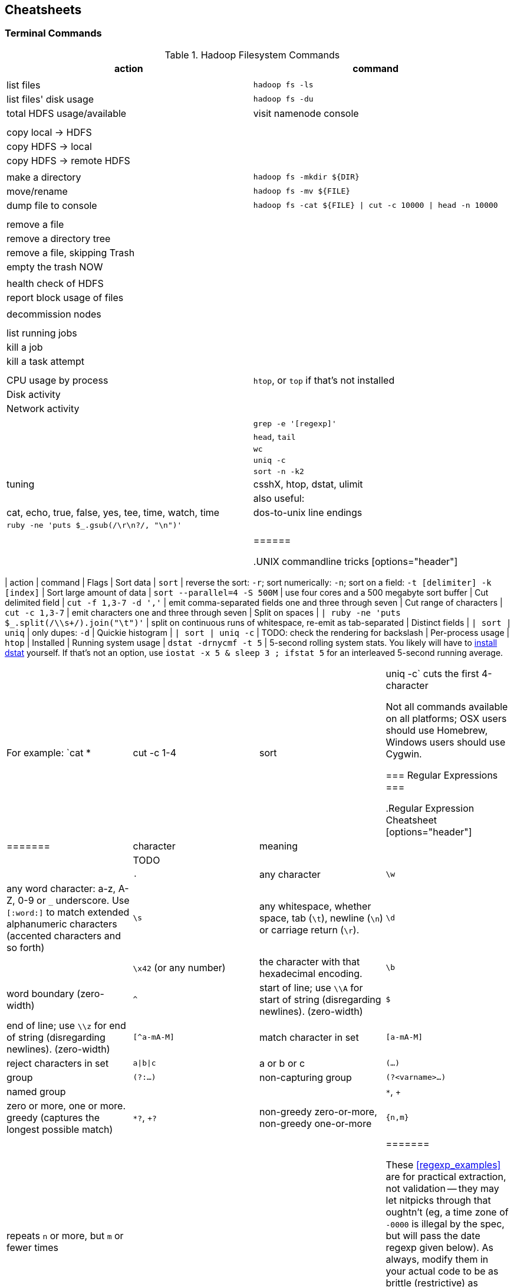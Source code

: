 == Cheatsheets ==

=== Terminal Commands ===

[[hadoop_filesystem_commands]]
.Hadoop Filesystem Commands
[options="header"]
|=======
| action			| command
|				|
| list files			| `hadoop fs -ls`
| list files' disk usage	| `hadoop fs -du`
| total HDFS usage/available	| visit namenode console
|				|
|				|
| copy local -> HDFS		|
| copy HDFS -> local		|
| copy HDFS -> remote HDFS	|
|				|
| make a directory		| `hadoop fs -mkdir ${DIR}`
| move/rename			| `hadoop fs -mv ${FILE}`
| dump file to console		| `hadoop fs -cat ${FILE} \| cut -c 10000 \| head -n 10000`
|				|
|				|
| remove a file			|
| remove a directory tree	|
| remove a file, skipping Trash	|
| empty the trash NOW		|
|				|
| health check of HDFS		|
| report block usage of files	|
|				|
| decommission nodes		|
|				|
|				|
| list running jobs		|
| kill a job			|
| kill a task attempt		|
|				|
|				|
| CPU usage by process		| `htop`, or `top` if that's not installed
| Disk activity			|
| Network activity		|
|				|
|				| `grep -e '[regexp]'`
|				| `head`, `tail`
|				| `wc`
|				| `uniq -c`
|				| `sort -n -k2`
| tuning                        | csshX, htop, dstat, ulimit
|
| also useful:                  | cat, echo, true, false, yes, tee, time, watch, time
| dos-to-unix line endings	| `ruby -ne 'puts $_.gsub(/\r\n?/, "\n")'`
|				|
|				|
|======

[[commandline_tricks]]
.UNIX commandline tricks
[options="header"]
|=======
| action			| command             		| Flags
| Sort data                     | `sort`              		| reverse the sort: `-r`; sort numerically: `-n`; sort on a field: `-t [delimiter] -k [index]` 
| Sort large amount of data     | `sort --parallel=4 -S 500M` 	| use four cores and a 500 megabyte sort buffer
| Cut delimited field           | `cut -f 1,3-7 -d ','`   	| emit comma-separated fields one and three through seven
| Cut range of characters       | `cut -c 1,3-7`          	| emit characters one and three through seven
| Split on spaces               | `| ruby -ne 'puts $_.split(/\\s+/).join("\t")'` | split on continuous runs of whitespace, re-emit as tab-separated
| Distinct fields               | `| sort | uniq`      		| only dupes: `-d`
| Quickie histogram             | `| sort | uniq -c`   		| TODO: check the rendering for backslash
| Per-process usage             | `htop`                        | Installed 
| Running system usage          | `dstat -drnycmf -t 5`  	| 5-second rolling system stats. You likely will have to http://dag.wieers.com/home-made/dstat/[install dstat] yourself. If that's not an option, use `iostat -x 5 & sleep 3 ; ifstat 5` for an interleaved 5-second running average.
|======

For example: `cat * | cut -c 1-4 | sort | uniq -c` cuts the first 4-character

Not all commands available on all platforms; OSX users should use Homebrew, Windows users should use Cygwin.

=== Regular Expressions ===


[[regexp_cheatsheet]]
.Regular Expression Cheatsheet
[options="header"]
|=======
| character			| meaning
|				|
| TODO				|
|				|
| `.`				| any character
| `\w`				| any word character: a-z, A-Z, 0-9 or `_` underscore. Use `[:word:]` to match extended alphanumeric characters (accented characters and so forth)
| `\s`				| any whitespace, whether space, tab (`\t`), newline (`\n`) or carriage return (`\r`).
| `\d`				| 
| `\x42` (or any number)	| the character with that hexadecimal encoding. 
| `\b`				| word boundary (zero-width)
| `^`				| start of line; use `\\A` for start of string (disregarding newlines). (zero-width)
| `$`				| end of line; use `\\z` for end of string (disregarding newlines). (zero-width)
| `[^a-mA-M]`			| match character in set
| `[a-mA-M]`			| reject characters in set
| `a\|b\|c`			| a or b or c
| `(...)`			| group
| `(?:...)`			| non-capturing group
| `(?<varname>...)`		| named group
|				|
| `*`, `+`			| zero or more, one or more. greedy (captures the longest possible match)
| `*?`, `+?`			| non-greedy zero-or-more, non-greedy one-or-more
| `{n,m}`			| repeats `n` or more, but `m` or fewer times
|				|
|=======

These <<regexp_examples>> are for practical extraction, not validation -- they may let nitpicks through that oughtn't (eg, a time zone of `-0000` is illegal by the spec, but will pass the date regexp given below). As always, modify them in your actual code to be as brittle (restrictive) as reasonable.

[[regexp_examples]]
.Example Regular Expressions
[options="header"]
|=======
| intent			| Regular Expression    				| Comment
| Double-quoted string		| `%r{"((?:\\.|[^\"])*)"}`  		        	| all backslash-escaped character, or non-quotes, up to first quote
| Decimal number with sign	| `%r{([\-\+\d]+\.\d+)}`                            	| optional sign; digits-dot-digits
| Floating-point number 	| `%r{([\+\-]?\d+\.\d+(?:[eE][\+\-]?\d+)?)}`       	| optional sign; digits-dot-digits; optional exponent
| ISO date               	| `%r{\b(\d\d\d\d)-(\d\d)-(\d\d)T(\d\d):(\d\d):(\d\d)([\+\-]\d\d:?\d\d|[\+\-]\d\d|Z)\b}`	| groups give year, month, day, hour, minute, second and time zone respectively.
|=======



Ascii table:

	"\x00"	\c	 	 
	"\x01"	\c	 	 
	"\x02"	\c	 	 
	"\x03"	\c	 	 
	"\x04"	\c	 	 
	"\x05"	\c	 	 
	"\x06"	\c	 	 
	"\a"	\c	 	 
	"\b"	\c	 	 
	"\t"	\c	 	\s
	"\n"	\c	 	\s
	"\v"	\c	 	\s
	"\f"	\c	 	\s
	"\r"	\c	 	\s
	"\x0E"	\c	 	 
	"\x0F"	\c	 	 
	"\x10"	\c	 	 
	"\x11"	\c	 	 
	"\x12"	\c	 	 
	"\x13"	\c	 	 
	"\x14"	\c	 	 
	"\x15"	\c	 	 
	"\x16"	\c	 	 
	"\x17"	\c	 	 
	"\x18"	\c	 	 
	"\x19"	\c	 	 
	"\x1A"	\c	 	 
	"\e"	\c	 	 
	"\x1C"	\c	 	 
	"\x1D"	\c	 	 
	"\x1E"	\c	 	 
	"\x1F"	\c	 	 
	" "	 	 	\s
	"!"	 	 	 
	"\""	 	 	 
	"#"	 	 	 
	"$"	 	 	 
	"%"	 	 	 
	"&"	 	 	 
	"'"	 	 	 
	"("	 	 	 
	")"	 	 	 
	"*"	 	 	 
	"+"	 	 	 
	","	 	 	 
	"-"	 	 	 
	"."	 	 	 
	"/"	 	 	 
	"0"	 	\w	 
	"1"	 	\w	 
	"2"	 	\w	 
	"3"	 	\w	 
	"4"	 	\w	 
	"5"	 	\w	 
	"6"	 	\w	 
	"7"	 	\w	 
	"8"	 	\w	 
	"9"	 	\w	 
	":"	 	 	 
	";"	 	 	 
	"<"	 	 	 
	"="	 	 	 
	">"	 	 	 
	"?"	 	 	 
	"@"	 	 	 
	"A"	 	\w	 
	"B"	 	\w	 
	"C"	 	\w	 
	"D"	 	\w	 
	"E"	 	\w	 
	"F"	 	\w	 
	"G"	 	\w	 
	"H"	 	\w	 
	"I"	 	\w	 
	"J"	 	\w	 
	"K"	 	\w	 
	"L"	 	\w	 
	"M"	 	\w	 
	"N"	 	\w	 
	"O"	 	\w	 
	"P"	 	\w	 
	"Q"	 	\w	 
	"R"	 	\w	 
	"S"	 	\w	 
	"T"	 	\w	 
	"U"	 	\w	 
	"V"	 	\w	 
	"W"	 	\w	 
	"X"	 	\w	 
	"Y"	 	\w	 
	"Z"	 	\w	 
	"["	 	 	 
	"\\"	 	 	 
	"]"	 	 	 
	"^"	 	 	 
	"_"	 	\w	 
	"`"	 	 	 
	"a"	 	\w	 
	"b"	 	\w	 
	"c"	 	\w	 
	"d"	 	\w	 
	"e"	 	\w	 
	"f"	 	\w	 
	"g"	 	\w	 
	"h"	 	\w	 
	"i"	 	\w	 
	"j"	 	\w	 
	"k"	 	\w	 
	"l"	 	\w	 
	"m"	 	\w	 
	"n"	 	\w	 
	"o"	 	\w	 
	"p"	 	\w	 
	"q"	 	\w	 
	"r"	 	\w	 
	"s"	 	\w	 
	"t"	 	\w	 
	"u"	 	\w	 
	"v"	 	\w	 
	"w"	 	\w	 
	"x"	 	\w	 
	"y"	 	\w	 
	"z"	 	\w	 
	"{"	 	 	 
	"|"	 	 	 
	"}"	 	 	 
	"~"	 	 	 
	"\x7F"	\c	 	 
	"\x80"	\c	 	 


=== Pig Operators ===

[[pig_cheatsheet]]
.Pig Operator Cheatsheet
[options="header"]
|=======
| action			| operator
|				|
|				| JOIN
|				| FILTER
|				|
|=======

